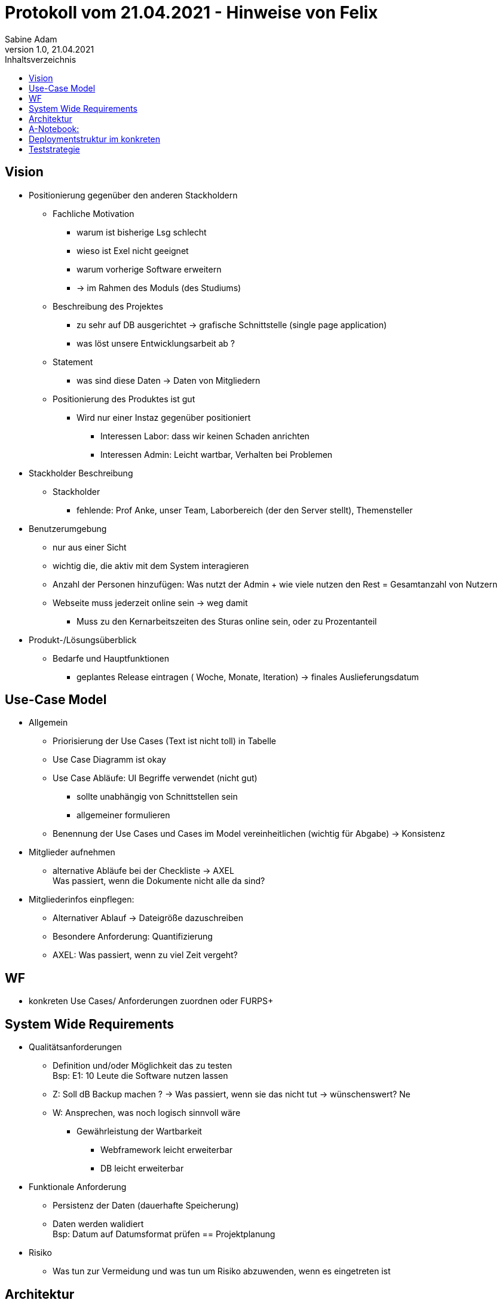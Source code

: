 = Protokoll vom 21.04.2021 - Hinweise von Felix
Sabine Adam
1.0, 21.04.2021
:toc: 
:toc-title: Inhaltsverzeichnis
:source-highlighter: highlightjs

== Vision
	* Positionierung gegenüber den anderen Stackholdern
	** Fachliche Motivation
    *** warum ist bisherige Lsg schlecht 
    *** wieso ist Exel nicht geeignet
    *** warum vorherige Software erweitern
	*** -> im Rahmen des Moduls (des Studiums)
	** Beschreibung des Projektes
    *** zu sehr auf DB ausgerichtet -> grafische Schnittstelle (single page application)
	*** was löst unsere Entwicklungsarbeit ab ?
	** Statement
    *** was sind diese Daten -> Daten von Mitgliedern
    ** Positionierung des Produktes ist gut
	*** Wird nur einer Instaz gegenüber positioniert
	**** Interessen Labor: dass wir keinen Schaden anrichten
	**** Interessen Admin: Leicht wartbar, Verhalten bei Problemen
	* Stackholder Beschreibung
    ** Stackholder
    *** fehlende: Prof Anke, unser Team, Laborbereich (der den Server stellt), Themensteller	
	* Benutzerumgebung
    ** nur aus einer Sicht
	** wichtig die, die aktiv mit dem System interagieren
	** Anzahl der Personen hinzufügen: Was nutzt der Admin + wie viele nutzen den Rest = Gesamtanzahl von Nutzern
	** Webseite muss jederzeit online sein -> weg damit
	*** Muss zu den Kernarbeitszeiten des Sturas online sein, oder zu Prozentanteil
    * Produkt-/Lösungsüberblick
	** Bedarfe und Hauptfunktionen
    *** geplantes Release eintragen ( Woche, Monate, Iteration) -> finales Auslieferungsdatum
	
== Use-Case Model
    * Allgemein
	** Priorisierung der Use Cases (Text ist nicht toll) in Tabelle
	** Use Case Diagramm ist okay
	** Use Case Abläufe: UI Begriffe verwendet (nicht gut)
	*** sollte unabhängig von Schnittstellen sein
	*** allgemeiner formulieren
	** Benennung der Use Cases und Cases im Model vereinheitlichen (wichtig für Abgabe) -> Konsistenz
	* Mitglieder aufnehmen
	** alternative Abläufe bei der Checkliste -> AXEL +
	Was passiert, wenn die Dokumente nicht alle da sind?
    * Mitgliederinfos einpflegen:
	** Alternativer Ablauf -> Dateigröße dazuschreiben
	** Besondere Anforderung: Quantifizierung
	** AXEL: Was passiert, wenn zu viel Zeit vergeht?
	
== WF
	* konkreten Use Cases/ Anforderungen zuordnen oder FURPS+
	
== System Wide Requirements
	* Qualitätsanforderungen
	** Definition und/oder Möglichkeit das zu testen +
		Bsp: E1: 10 Leute die Software nutzen lassen
    ** Z: Soll dB Backup machen ? -> Was passiert, wenn sie das nicht tut -> wünschenswert? Ne
	** W: Ansprechen, was noch logisch sinnvoll wäre
	*** Gewährleistung der Wartbarkeit
	**** Webframework leicht erweiterbar
	**** DB leicht erweiterbar
	* Funktionale Anforderung	
	** Persistenz der Daten (dauerhafte Speicherung)
	** Daten werden walidiert +
        Bsp: Datum auf Datumsformat prüfen
== Projektplanung
	* Risiko
    ** Was tun zur Vermeidung und was tun um Risiko abzuwenden, wenn es eingetreten ist
	
== Architektur
	* Struktur wird von den Vorgängern übernommen
	* Django Framework: Model View Control
	* -> detaillierter angehen!
	
== A-Notebook:
    * Allgemein
    ** Zusammenhang Anforderung und Architektur verdeutlichen	
	** Intuitive Bedienbarkeit
	** Max Anzahl klicks
	* A-Ziel und Philosophie
	** Verfügbarkeit
	** paralelle Nutzbarkeit
	** Anpassung an bestimmte Engeräte
	** Daten/-Zugriffsschutz
	* Annahmen und Abhängigkeiten
	** Minimalanforderungen ?
	** stabile Internetanbindung erwähnen
	** Nutzer braucht aktuellen Browser
    ** Ressourcen des Servers
	*** Arbeitsspeicher
	*** Prozessorleistung
	*** Bertiebsystem
	*** Festplatten (Massenspeicher)
	** MitgliederDB soll erweitert werden in zukunft -> einen punkt weiter hinschreiben
	* Entscheidungen
	** Python weil leichte Systax
	** SQL lite weil relationeles DB Schema -> passt zu Daten, die wir verarbeiten
	** Django (Grund wiseo wir das verwenden)
	** Gruppe verwendetet außerdem noch: Swinx und Selenium als Frameworks, Pythenmodul: simple irgendwas (Jason?)
	* Punkt zur Verteilung fehlt: Teil der Software läuft auf server
	* Internettechnologien: HTML/ CSS als grafische Schnittstelle
	* Mechanismen
	** ergeben sich aus A-relevanten Anforderungen
	*** tabellarisch darstellen: Anforderung | Softwarekomponente, die das realisiert| Verweis zu Architekturmechanismus
	** Datenspeicherung
	*** wie viele Datensätze sind das, Summe der Daten
	*** Wie identifiziert man den einzelnen Datensatz
	**** Zugriffszeit
	**** Latenzen
	**** Ausfallsicherheit
	** Webschnittstelle:
	*** HTML/CSS/Jason
	*** mehr ? Nutzerverwaltung -> Identitätentrennung?
	*** Kommunikation des systems ?
	*** Laufzeitumgebung:
	**** BS
	**** Pythonquellen zu Laufzeit oder zu binary?		
	* Wesentliche Abstraktionen
	** welche Objekte oder Personen git es --> Domänenmodell hilft (zeigt Tabellen für DB)
	** Mitglied in DB
	** Organisationseinheit des Sturas
	* C4 Diagramme
	** Legende --> Top=Datenbank, ..
		
== Deploymentstruktur im konkreten
	* einmal sammeln und ausliefern ?
	* USB/ Anleitung /legen Quellen auf den Server?
	
== Teststrategie
	* Formatvorgaben setzen
	* Pro Use Case ein Test Case Dokument
	* Test Case
	** gehört immer zu Use Case
	** Testobjekt, welche Klasse soll überprüft werden
	** Ablauf (Tester gibt was ein, System bestätigt was..)
	** Eingabedaten (mit welchen Daten wird die Funktionalität überprüft?)
		
	** Gliederung wie bei Use Case
	*** Was soll getestet werden
	*** Vorbedingung
	*** Ablauf
	*** Welche Daten werden genutzt
	*** was soll bei rauskommen
		
	** Vorbedingung
	*** Internet da
	*** angemeldet